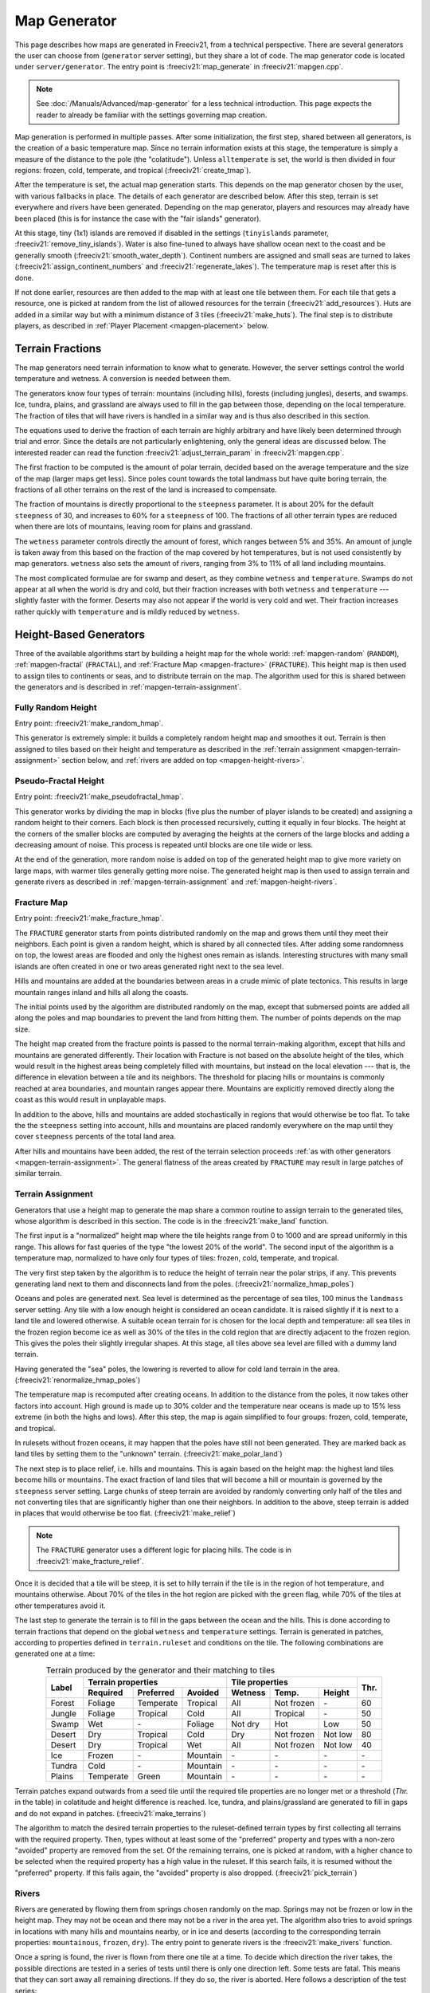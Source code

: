 .. SPDX-License-Identifier: GPL-3.0-or-later
.. SPDX-FileCopyrightText: Erik Sigra <sigra@home.se>
.. SPDX-FileCopyrightText: Louis Moureaux <m_louis30@yahoo.com>

.. Custom Interpretive Text Roles for longturn.net/Freeciv21
.. role:: unit
.. role:: improvement
.. role:: wonder
.. role:: advance

Map Generator
*************

This page describes how maps are generated in Freeciv21, from a technical
perspective. There are several generators the user can choose from
(``generator`` server setting), but they share a lot of code. The map generator
code is located under ``server/generator``. The entry point is
:freeciv21:`map_generate` in :freeciv21:`mapgen.cpp`.

.. note::
  See :doc:`/Manuals/Advanced/map-generator` for a less technical introduction.
  This page expects the reader to already be familiar with the settings
  governing map creation.

Map generation is performed in multiple passes. After some initialization, the
first step, shared between all generators, is the creation of a basic
temperature map. Since no terrain information exists at this stage, the
temperature is simply a measure of the distance to the pole (the "colatitude").
Unless ``alltemperate`` is set, the world is then divided in four regions:
frozen, cold, temperate, and tropical (:freeciv21:`create_tmap`).

After the temperature is set, the actual map generation starts. This depends on
the map generator chosen by the user, with various fallbacks in place. The
details of each generator are described below.
After this step, terrain is set everywhere and rivers have been generated.
Depending on the map generator, players and resources
may already have been placed (this is for instance the case with the "fair
islands" generator).

At this stage, tiny (1x1) islands are removed if disabled in the settings
(``tinyislands`` parameter, :freeciv21:`remove_tiny_islands`). Water is also
fine-tuned to always have shallow ocean next to the coast and be generally
smooth (:freeciv21:`smooth_water_depth`). Continent numbers are assigned and
small seas are turned to lakes (:freeciv21:`assign_continent_numbers` and
:freeciv21:`regenerate_lakes`). The temperature map is reset after this is done.

If not done earlier, resources are then added to the map with at least one tile
between them. For each tile that gets a resource, one is picked at random from
the list of allowed resources for the terrain (:freeciv21:`add_resources`). Huts
are added in a similar way but with a minimum distance of 3 tiles
(:freeciv21:`make_huts`). The final step is to distribute players, as described
in :ref:`Player Placement <mapgen-placement>` below.

.. todo::
  This page is missing information about the Fair Islands generator. Please feel
  free to contribute!

.. _mapgen-fractions:

Terrain Fractions
-----------------

The map generators need terrain information to know what to generate. However,
the server settings control the world temperature and wetness. A conversion
is needed between them.

The generators know four types of terrain: mountains (including hills),
forests (including jungles), deserts, and swamps. Ice, tundra, plains, and
grassland are always used to fill in the gap between those, depending on the
local temperature. The fraction of tiles that will have rivers is handled in a
similar way and is thus also described in this section.

The equations used to derive the fraction of each terrain are highly arbitrary
and have likely been determined through trial and error. Since the details are
not particularly enlightening, only the general ideas are discussed below. The
interested reader can read the function :freeciv21:`adjust_terrain_param` in
:freeciv21:`mapgen.cpp`.

The first fraction to be computed is the amount of polar terrain, decided based
on the average temperature and the size of the map (larger maps get less). Since
poles count towards the total landmass but have quite boring terrain, the
fractions of all other terrains on the rest of the land is increased to
compensate.

The fraction of mountains is directly proportional to the ``steepness``
parameter. It is about 20% for the default ``steepness`` of 30, and increases
to 60% for a ``steepness`` of 100. The fractions of all other terrain types are
reduced when there are lots of mountains, leaving room for plains and grassland.

The ``wetness`` parameter controls directly the amount of forest, which ranges
between 5% and 35%. An amount of jungle is taken away from this based on the
fraction of the map covered by hot temperatures, but is not used consistently by
map generators. ``wetness`` also sets the amount of rivers, ranging from 3% to
11% of all land including mountains.

The most complicated formulae are for swamp and desert, as they combine
``wetness`` and ``temperature``. Swamps do not appear at all when the world is
dry and cold, but their fraction increases with both ``wetness`` and
``temperature`` --- slightly faster with the former. Deserts may also not appear
if the world is very cold and wet. Their fraction increases rather quickly with
``temperature`` and is mildly reduced by ``wetness``.

.. _mapgen-height-generators:

Height-Based Generators
-----------------------

Three of the available algorithms start by building a height map for the whole
world: :ref:`mapgen-random` (``RANDOM``), :ref:`mapgen-fractal` (``FRACTAL``),
and :ref:`Fracture Map <mapgen-fracture>` (``FRACTURE``).
This height map is then used to assign tiles to continents or seas, and to
distribute terrain on the map. The algorithm used for this is shared between the
generators and is described in :ref:`mapgen-terrain-assignment`.

.. _mapgen-random:

Fully Random Height
^^^^^^^^^^^^^^^^^^^

Entry point: :freeciv21:`make_random_hmap`.

This generator is extremely simple: it builds a completely random height map and
smoothes it out.
Terrain is then assigned to tiles based on their height and temperature as
described in the :ref:`terrain assignment <mapgen-terrain-assignment>` section
below, and :ref:`rivers are added on top <mapgen-height-rivers>`.

.. _mapgen-fractal:

Pseudo-Fractal Height
^^^^^^^^^^^^^^^^^^^^^

Entry point: :freeciv21:`make_pseudofractal_hmap`.

This generator works by dividing the map in blocks (five plus the number of
player islands to be created) and assigning a random height to their
corners. Each block is then processed recursively, cutting it equally in four
blocks. The height at the corners of the smaller blocks are computed by
averaging the heights at the corners of the large blocks and adding a decreasing
amount of noise. This process is repeated until blocks are one tile wide or
less.

At the end of the generation, more random noise is added on top of the generated
height map to give more variety on large maps, with warmer tiles generally
getting more noise. The generated height map is then used to assign terrain and
generate rivers as described in :ref:`mapgen-terrain-assignment` and
:ref:`mapgen-height-rivers`.

.. _mapgen-fracture:

Fracture Map
^^^^^^^^^^^^

Entry point: :freeciv21:`make_fracture_hmap`.

The ``FRACTURE`` generator starts from points distributed randomly on the map
and grows them until they meet their neighbors. Each point is given a random
height, which is shared by all connected tiles. After adding some randomness
on top, the lowest areas are flooded and only the highest ones remain as
islands. Interesting structures with many small islands are often created in one
or two areas generated right next to the sea level.

Hills and mountains are added at the boundaries between areas in a crude mimic
of plate tectonics. This results in large mountain ranges inland and hills all
along the coasts.

The initial points used by the algorithm are distributed randomly on the map,
except that submersed points are added all along the poles and map boundaries to
prevent the land from hitting them. The number of points depends on the map
size.

The height map created from the fracture points is passed to the normal
terrain-making algorithm, except that hills and mountains are generated
differently. Their location with Fracture is not based on the absolute height of
the tiles, which would result in the highest areas being completely filled with
mountains, but instead on the local elevation --- that is, the difference in
elevation between a tile and its neighbors. The threshold for placing hills or
mountains is commonly reached at area boundaries, and mountain ranges appear
there. Mountains are explicitly removed directly along the coast as this would
result in unplayable maps.

In addition to the above, hills and mountains are added stochastically in
regions that would otherwise be too flat. To take the the ``steepness`` setting
into account, hills and mountains are placed randomly everywhere on the map
until they cover ``steepness`` percents of the total land area.

After hills and mountains have been added, the rest of the terrain selection
proceeds :ref:`as with other generators <mapgen-terrain-assignment>`. The
general flatness of the areas created by ``FRACTURE`` may result in large
patches of similar terrain.

.. _mapgen-terrain-assignment:

Terrain Assignment
^^^^^^^^^^^^^^^^^^

Generators that use a height map to generate the map share a common routine to
assign terrain to the generated tiles, whose algorithm is described in this
section. The code is in the :freeciv21:`make_land` function.

The first input is a "normalized" height map where the tile heights
range from 0 to 1000 and are spread uniformly in this range. This allows for
fast queries of the type "the lowest 20% of the world". The second input of the
algorithm is a temperature map, normalized to have only four types of tiles:
frozen, cold, temperate, and tropical.

The very first step taken by the algorithm is to reduce the height of terrain
near the polar strips, if any. This prevents generating land next to them and
disconnects land from the poles. (:freeciv21:`normalize_hmap_poles`)

Oceans and poles are generated next. Sea level is determined as the percentage
of sea tiles, 100 minus the ``landmass`` server setting. Any tile with a low
enough height is considered an ocean candidate. It is raised slightly if it is
next to a land tile and lowered otherwise. A suitable ocean terrain for is
chosen for the local depth and temperature: all sea tiles in the frozen region
become ice as well as 30% of the tiles in the cold region that are directly
adjacent to the frozen region. This gives the poles their slightly irregular
shapes. At this stage, all tiles above sea level are filled with a dummy land
terrain.

Having generated the "sea" poles, the lowering is reverted to allow for cold
land terrain in the area. (:freeciv21:`renormalize_hmap_poles`)

The temperature map is recomputed after creating oceans. In addition to the
distance from the poles, it now takes other factors into account. High ground is
made up to 30% colder and the temperature near oceans is made up to 15% less
extreme (in both the highs and lows). After this step, the map is again
simplified to four groups: frozen, cold, temperate, and tropical.

In rulesets without frozen oceans, it may happen that the poles have still not
been generated. They are marked back as land tiles by setting them to the
"unknown" terrain. (:freeciv21:`make_polar_land`)

The next step is to place relief, i.e. hills and mountains. This is again based
on the height map: the highest land tiles become hills or mountains. The exact
fraction of land tiles that will become a hill or mountain is governed by the
``steepness`` server setting. Large chunks of steep terrain are avoided by
randomly converting only half of the tiles and not converting tiles that are
significantly higher than one their neighbors. In addition to the above, steep
terrain is added in places that would otherwise be too flat.
(:freeciv21:`make_relief`)

.. note::
  The ``FRACTURE`` generator uses a different logic for placing hills. The
  code is in :freeciv21:`make_fracture_relief`.

Once it is decided that a tile will be steep, it is set to hilly terrain if the
tile is in the region of hot temperature, and mountains otherwise. About 70% of
the tiles in the hot region are picked with the ``green`` flag, while 70% of
the tiles at other temperatures avoid it.

The last step to generate the terrain is to fill in the gaps between the ocean
and the hills. This is done according to terrain fractions that depend on the
global ``wetness`` and ``temperature`` settings. Terrain is generated in
patches, according to properties defined in ``terrain.ruleset`` and conditions
on the tile. The following combinations are generated one at a time:

.. table:: Terrain produced by the generator and their matching to tiles
  :widths: auto
  :align: center

  +--------+-----------+-----------+----------+---------+-------------+---------+-----------+
  |        | Terrain properties               | Tile properties                 |           |
  +        +-----------+-----------+----------+---------+-------------+---------+           +
  | Label  | Required  | Preferred | Avoided  | Wetness | Temp.       | Height  | Thr.      |
  +========+===========+===========+==========+=========+=============+=========+===========+
  | Forest | Foliage   | Temperate | Tropical | All     | Not frozen  | \-      | 60        |
  +--------+-----------+-----------+----------+---------+-------------+---------+-----------+
  | Jungle | Foliage   | Tropical  | Cold     | All     | Tropical    | \-      | 50        |
  +--------+-----------+-----------+----------+---------+-------------+---------+-----------+
  | Swamp  | Wet       | \-        | Foliage  | Not dry | Hot         | Low     | 50        |
  +--------+-----------+-----------+----------+---------+-------------+---------+-----------+
  | Desert | Dry       | Tropical  | Cold     | Dry     | Not frozen  | Not low | 80        |
  +--------+-----------+-----------+----------+---------+-------------+---------+-----------+
  | Desert | Dry       | Tropical  | Wet      | All     | Not frozen  | Not low | 40        |
  +--------+-----------+-----------+----------+---------+-------------+---------+-----------+
  | Ice    | Frozen    | \-        | Mountain | \-      | \-          | \-      | \-        |
  +--------+-----------+-----------+----------+---------+-------------+---------+-----------+
  | Tundra | Cold      | \-        | Mountain | \-      | \-          | \-      | \-        |
  +--------+-----------+-----------+----------+---------+-------------+---------+-----------+
  | Plains | Temperate | Green     | Mountain | \-      | \-          | \-      | \-        |
  +--------+-----------+-----------+----------+---------+-------------+---------+-----------+

Terrain patches expand outwards from a seed tile until the required tile
properties are no longer met or a threshold (*Thr.* in the table) in colatitude
and height difference is reached. Ice, tundra, and plains/grassland are
generated to fill in gaps and do not expand in patches.
(:freeciv21:`make_terrains`)

The algorithm to match the desired terrain properties to the ruleset-defined
terrain types by first collecting all terrains with the required property. Then,
types without at least some of the "preferred" property and types with a
non-zero "avoided" property are removed from the set. Of the remaining terrains,
one is picked at random, with a higher chance to be selected when the required
property has a high value in the ruleset. If this search fails, it is resumed
without the "preferred" property. If this fails again, the "avoided" property is
also dropped. (:freeciv21:`pick_terrain`)

.. _mapgen-height-rivers:

Rivers
^^^^^^

Rivers are generated by flowing them from springs chosen randomly on the map.
Springs may not be frozen or low in the height map. They may not be ocean and
there may not be a river in the area yet. The algorithm also tries to avoid
springs in locations with many hills and mountains nearby, or in ice and
deserts (according to the corresponding terrain properties: ``mountainous``,
``frozen``, ``dry``). The entry point to generate rivers is the
:freeciv21:`make_rivers` function.

Once a spring is found, the river is flown from there one tile at a time.
To decide which direction the river takes, the possible directions are tested in
a series of tests until there is only one direction left. Some tests are fatal.
This means that they can sort away all remaining directions. If they do so, the
river is aborted. Here follows a description of the test series:

Falling into itself: fatal
  This is tested by keeping track of all tiles already used or evaluated while
  creating the river. If a river comes close to one of these tiles, it is
  falling back to itself and is aborted.

Forming a 4-river-grid: fatal
  A river may not form a grid with four rivers tiles next to each other.

Highlands:
  Rivers must not flow up in mountains or hills if there are alternatives.

Adjacent ocean:
  Rivers must flow down to coastal areas when possible.

Adjacent river:
  Rivers must flow down to areas near other rivers when possible:

Adjacent highlands:
  Rivers must not flow towards highlands (terrains with a non-zero
  ``mountainous`` property) if there are alternatives.

Swamps:
  Rivers must flow down in swamps when possible.

Adjacent swamps:
  Rivers must flow towards swamps when possible.

Height map:
  Rivers must flow in the direction which takes it to the tile with the lowest
  value on the height map.

If these rules failed to decide the direction, the random number generator
makes the decision.

Once a river has been formed, it is added to the map by adding the river extra
as needed. If the river goes through terrain where rivers are forbidden, the
terrain is simply changed. The whole process is repeated until enough tiles are
covered with rivers according to the :ref:`river fraction <mapgen-fractions>`.

.. _mapgen-island:

Island-Based Generators
-----------------------

The ``ISLAND`` generator setting corresponds to three different code paths
depending on the ``startpos`` setting. They all try to fill the map with
islands, but of different sizes and in different numbers to match the desired
starting positions. The general idea is to generate island shapes randomly and
paste them somewhere on the map. If this doesn't work, the process is repeated
with a slightly smaller island until a fitting size and shape is found. Once
islands are created, the map is finalized by filling them with terrain and
creating rivers.

The three available island-based generators are as follows, selected according
to the value of ``startpos``:

``VARIABLE``:
  This generator tries to create three types of islands: 70% of the land is
  given to big islands, 20% to medium, and 10% to small islands. In an ideal
  case, each player starts on a big island and gets one medium and one small
  island. However, due to the random nature of the algorithm it is not
  guaranteed that the smaller islands will be evenly distributed.

  If it is unable to create all the big islands, this generator starts again
  with a smaller size until they all fit, increasing the size of medium islands
  accordingly. Medium and small islands are optional and are only generated if
  they can be placed on the map.

``DEFAULT`` or ``SINGLE``:
  This generator also tries to create one big island per player. Their size
  follows a slightly complicated formula. The available landmass is first
  divided by the number of players. The islands are get one third of the
  landmass per player if this number is larger than 80 tiles; else half the
  landmass per player if this is larger than 60 tiles; otherwise exactly the
  landmass per player. However, the island size is always capped to 120 tiles.
  The big islands are then created, shrinking them down to up to 10% of their
  default size if they will not fit.

  To make up for any undistributed landmass, more islands are created with
  random initial sizes up to the default island size. The generator first
  attempts to place larger islands, then resorts to smaller ones if it fails.

``2or3`` or ``ALL``:
  The generator has to create even larger islands for this starting positions
  mode. Depending on the landmass settings, these large islands take up a
  different fraction of available land: 50% for a landmass above 60%, 60% for a
  landmass above 40%, and 70% for a landmass below. This part of the landmass is
  then distributed evenly among player islands, with two or three players per
  island, but letting the islands shrink to 10% of their intended size if
  needed to place them.

  Smaller islands are then created in two different sizes, one of each per
  player, while also letting those shrink to 10% of their size if needed.

The generators become significantly slower with high ``landmass``, and simply
refuse to proceed when it is too high (above 80 or 85%). In such cases, they
fall back to ``RANDOM``, ``FRACTAL``, or ``ISLANDS`` with the ``SINGLE`` player
placement strategy.

Island Creation
^^^^^^^^^^^^^^^

To create an island, the generator first builds up its shape and then tries to
place it on the map. The shape is created by starting from a single tile and
randomly expanding the island by adding cardinally adjacent tiles until the
desired size is reached. In addition to the random expansion, all tiles with
four neighbors are automatically added to the island. This prevents gaps from
appearing in the middle.

With the island shape created, the algorithm then tries to place it on the map
by randomly selecting a tile as center and checking for collisions with the map
boundaries and other islands. This is tried many times before the algorithm
eventually gives up. Once a fitting location is found, the tiles at the map
location are set to "unknown" terrain (the map is initially only water), then
its terrain is immediately set.

Rivers and Terrain
^^^^^^^^^^^^^^^^^^

Once an island is placed, rivers are added to it. The number of river tiles is
computed worldwide and each island gets a fraction of it proportional to its
surface. Creating rivers is done by repeatedly picking a random tile in the
island. The first suitable river mouth found in this way becomes a river.
Suitable river mouths are coastal tiles with a single cardinally adjacent
oceanic tile, at most 3 ocean tiles around, and no adjacent river. Afterwards,
new river mouths are only added with a 1% probability. Instead, when the random
tile is next to an existing river, the river grows in this direction. Further
conditions for rivers to grow require that the new tile has no cardinally
adjacent ocean and at most one adjacent ocean, and furthermore at most two
adjacent rivers. Dry tiles are also penalized by dropping them with a 50%
chance. In this way the rivers slowly grow inwards.

Terrain is placed in a similar way: tiles are picked at random and terrain is
assigned to them until reaching their expected number. This is done by groups of
terrains, starting with forest-like, then desert-like, mountain-like, and
finally swamp-like. The gaps are then filled with ice, tundras, plains, and
grassland depending on the local temperature.

The placement algorithm works as follows: for a given terrain type, a line is
picked in the table below. Lines with larger weights are selected more
frequently. Each line specifies both the properties of the terrain that will be
placed and conditions on the tile wetness and temperature that need to be met.
If they are not fullfilled, the tile is rejected and another one is picked at
random. In addition, some terrain types are generated less often next to the
coast. This is controlled by the "ocean affinity" parameter. For coastal tiles,
this defines the probability that the terrain will be placed on an otherwise
suitable tile. Finally, the creation of patches of similar terrain is encouraged
by requiring that the tile passes a coin flip when the terrain would not be next
to another tile of the same type.

.. table:: Terrain classes produced by the island generators and their matching to tiles
  :widths: auto
  :align: center

  +----------+----------+-----------+-----------+----------+---------+-------------+--------+
  |          |          | Terrain properties               | Tile properties       |        |
  +          + Ocean    +-----------+-----------+----------+---------+-------------+        +
  | Type     | Affinity | Required  | Preferred | Avoided  | Wetness | Temp.       | Weight |
  +==========+==========+===========+===========+==========+=========+=============+========+
  |          |          | Foliage   | Tropical  | Dry      | All     | Tropical    | 1      |
  +          +          +-----------+-----------+----------+---------+-------------+--------+
  |          |          | Foliage   | Temperate | \-       | All     | All         | 3      |
  + Forest   + 60%      +-----------+-----------+----------+---------+-------------+--------+
  |          |          | Foliage   | Wet       | Frozen   | Not dry | Tropical    | 1      |
  +          +          +-----------+-----------+----------+---------+-------------+--------+
  |          |          | Foliage   | Cold      | \-       | All     | Not frozen  | 1      |
  +----------+----------+-----------+-----------+----------+---------+-------------+--------+
  |          |          | Dry       | Tropical  | Green    | Dry     | Hot         | 3      |
  +          +          +-----------+-----------+----------+---------+-------------+--------+
  |          |          | Dry       | Temperate | Green    | Dry     | Not frozen  | 2      |
  + Desert   + 40%      +-----------+-----------+----------+---------+-------------+--------+
  |          |          | Cold      | Dry       | Tropical | Dry     | Not hot     | 1      |
  +          +          +-----------+-----------+----------+---------+-------------+--------+
  |          |          | Frozen    | Dry       | \-       | Dry     | Frozen      | 1      |
  +----------+----------+-----------+-----------+----------+---------+-------------+--------+
  |          |          | Mountain  | Green     | \-       | All     | All         | 2      |
  + Mountain + 20%      +-----------+-----------+----------+---------+-------------+--------+
  |          |          | Mountain  | \-        | Green    | All     | All         | 1      |
  +----------+----------+-----------+-----------+----------+---------+-------------+--------+
  |          |          | Wet       | Tropical  | Foliage  | Not dry | Tropical    | 1      |
  +          +          +-----------+-----------+----------+---------+-------------+--------+
  | Swamp    | 80%      | Wet       | Temperate | Foliage  | Not dry | Hot         | 2      |
  +          +          +-----------+-----------+----------+---------+-------------+--------+
  |          |          | Wet       | Cold      | Foliage  | Not dry | Not hot     | 1      |
  +----------+----------+-----------+-----------+----------+---------+-------------+--------+

.. _mapgen-placement:

Player Placement
----------------

.. table:: Mode chosen by the generator to generate start positions
  :widths: auto
  :align: right

  ============ =======
  Generator    Default
  ============ =======
  ``FAIR``     Placed by the generator
  ``FRACTURE`` ``ALL``
  ``FRACTAL``  ``ALL``
  ``ISLAND``   Always ``SINGLE``
  ``RANDOM``   ``2or3``
  Scenarios    ``ALL``
  ============ =======

The final step in the map generator is to to place players on the map. The
method used to do so is set by the user, but it can also can depend on the
generator if ``startpos`` is set to ``DEFAULT``, as listed on the right.
Starting positions are allocated using the chosen method. If a method fails,
another method is tried in the following order: ``SINGLE``, ``2or3``, ``ALL``,
and finally ``VARIABLE``.

The code is located in the :freeciv21:`create_start_positions` function.

Placement tries to find fair starting positions using a "tile value" metric,
computed as the sum of all outputs produced by the tile (food, production, and
trade). If the initial workers can build a road, irrigation, or mine, half of
the best possible bonus is counted towards the value of the tile, rounded down.
Specials are taken into account but no government bonus is applied. This gives
the following values for common terrains:

.. table:: Tile value for the most common terrains
  :widths: auto
  :align: center

  ============ =============== ====================== =====
  Terrain      Food/Prod/Trade Road + Irrigation/Mine Value
  ============ =============== ====================== =====
  Forest       1/2/0           \-                     3
  Grassland    2/0/0           1 + 1/-                3
  Ocean        1/0/2           \-                     3
  Desert       0/1/0           1 + 1/1                2
  Plains       1/0/0           1 + 1/-                2
  Hills        1/0/0           \- + 1/3               2
  Jungle       1/0/0           \-                     1
  Mountains    1/0/0           \- + -/1               1
  Swamp        1/0/0           \-                     1
  Tundra       1/0/0           \- + 1/-               1
  ============ =============== ====================== =====

The initial city radius is then taken into account. This is done by setting the
tile value to zero if, within the city radius, more tiles are worse than better.
(So the value of a wheat tile surrounded by grass and a pheasant is set to
zero because all tiles except the pheasant are strictly worse.)
After this step, the map of tile values is smoothed out using a Gaussian filter
of width 1 and the value of ocean tiles is set to zero as they cannot be used as
starting positions. The total value of every island is computed by summing over
all tiles. Finally, tile values are normalized to the range [0, 1000).

With all the values computed, actual placement can start. Here another set of
fallbacks happens depending on the number of islands: the ``SINGLE`` placement
mode requires 3 islands more than the player count; ``2or3`` requires at least
half the player count plus 4, and ``ALL`` requires enough value for the best
island. ``VARIABLE`` is used as a fallback in all cases.

For the ``SINGLE`` and ``2or3`` modes, an attempt is made at avoiding islands
with too much variation in their total value. Then a number of players is
assigned to each island according to the placement mode: all on the best island
for ``ALL``, one per island for ``SINGLE``, two per island for ``2or3`` (3 on
the best island if needed), and a variable number of players for ``VARIABLE``
(trying to have a total value of 1500 per player, or failing that to distribute
available tiles evenly).

Having determined how many players to place per island, they are then randomly
distributed on valid start positions of the island. Picked tiles must have a
value in the top-10% worldwide (this criterion is progressively loosened if not
all players can be placed). A few other conditions need to be met: one cannot
start on a hut or frozen or cold terrain. It is also possible to check that
there are enough tiles in reach (controlled by the ruleset setting
``parameters.min_start_native_area`` in ``terrain.ruleset`` but disabled by most
rulesets). Finally, players cannot start less than four tiles away from each
other (or a bit more if the value of their initial tile is lower).
